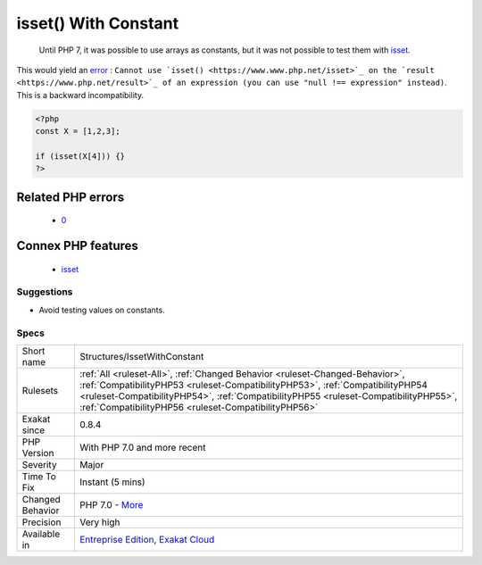 .. _structures-issetwithconstant:

.. _isset()-with-constant:

isset() With Constant
+++++++++++++++++++++

  Until PHP 7, it was possible to use arrays as constants, but it was not possible to test them with `isset <https://www.www.php.net/isset>`_.

This would yield an `error <https://www.php.net/error>`_ : ``Cannot use `isset() <https://www.www.php.net/isset>`_ on the `result <https://www.php.net/result>`_ of an expression (you can use "null !== expression" instead)``. This is a backward incompatibility.

.. code-block:: php
   
   <?php
   const X = [1,2,3];
   
   if (isset(X[4])) {}
   ?>
Related PHP errors 
-------------------

  + `0 <https://php-errors.readthedocs.io/en/latest/messages/Cannot+use+isset%28%29+on+the+result+of+an+expression+%28you+can+use+%22null+%21%3D%3D+expression%22+instead%29.html>`_



Connex PHP features
-------------------

  + `isset <https://php-dictionary.readthedocs.io/en/latest/dictionary/isset.ini.html>`_


Suggestions
___________

* Avoid testing values on constants.




Specs
_____

+------------------+--------------------------------------------------------------------------------------------------------------------------------------------------------------------------------------------------------------------------------------------------------------------------------------------------------------+
| Short name       | Structures/IssetWithConstant                                                                                                                                                                                                                                                                                 |
+------------------+--------------------------------------------------------------------------------------------------------------------------------------------------------------------------------------------------------------------------------------------------------------------------------------------------------------+
| Rulesets         | :ref:`All <ruleset-All>`, :ref:`Changed Behavior <ruleset-Changed-Behavior>`, :ref:`CompatibilityPHP53 <ruleset-CompatibilityPHP53>`, :ref:`CompatibilityPHP54 <ruleset-CompatibilityPHP54>`, :ref:`CompatibilityPHP55 <ruleset-CompatibilityPHP55>`, :ref:`CompatibilityPHP56 <ruleset-CompatibilityPHP56>` |
+------------------+--------------------------------------------------------------------------------------------------------------------------------------------------------------------------------------------------------------------------------------------------------------------------------------------------------------+
| Exakat since     | 0.8.4                                                                                                                                                                                                                                                                                                        |
+------------------+--------------------------------------------------------------------------------------------------------------------------------------------------------------------------------------------------------------------------------------------------------------------------------------------------------------+
| PHP Version      | With PHP 7.0 and more recent                                                                                                                                                                                                                                                                                 |
+------------------+--------------------------------------------------------------------------------------------------------------------------------------------------------------------------------------------------------------------------------------------------------------------------------------------------------------+
| Severity         | Major                                                                                                                                                                                                                                                                                                        |
+------------------+--------------------------------------------------------------------------------------------------------------------------------------------------------------------------------------------------------------------------------------------------------------------------------------------------------------+
| Time To Fix      | Instant (5 mins)                                                                                                                                                                                                                                                                                             |
+------------------+--------------------------------------------------------------------------------------------------------------------------------------------------------------------------------------------------------------------------------------------------------------------------------------------------------------+
| Changed Behavior | PHP 7.0 - `More <https://php-changed-behaviors.readthedocs.io/en/latest/behavior/.html>`__                                                                                                                                                                                                                   |
+------------------+--------------------------------------------------------------------------------------------------------------------------------------------------------------------------------------------------------------------------------------------------------------------------------------------------------------+
| Precision        | Very high                                                                                                                                                                                                                                                                                                    |
+------------------+--------------------------------------------------------------------------------------------------------------------------------------------------------------------------------------------------------------------------------------------------------------------------------------------------------------+
| Available in     | `Entreprise Edition <https://www.exakat.io/entreprise-edition>`_, `Exakat Cloud <https://www.exakat.io/exakat-cloud/>`_                                                                                                                                                                                      |
+------------------+--------------------------------------------------------------------------------------------------------------------------------------------------------------------------------------------------------------------------------------------------------------------------------------------------------------+


